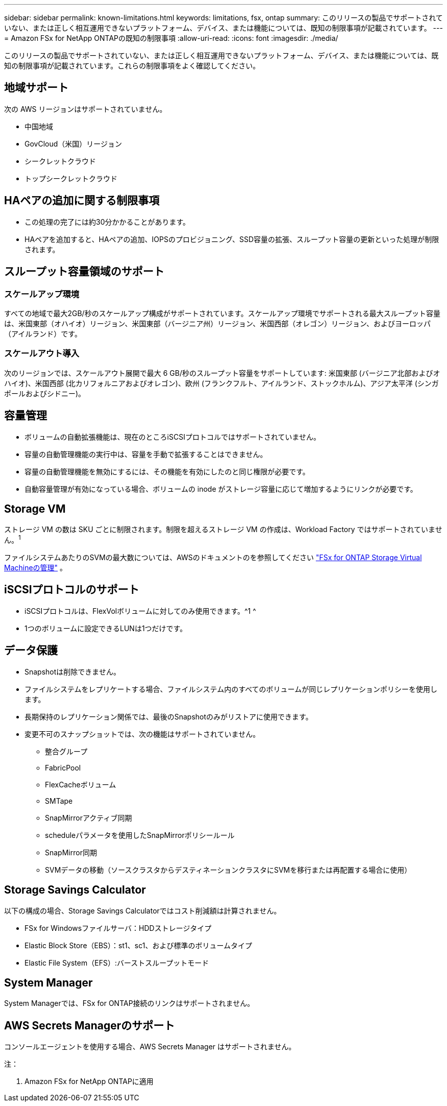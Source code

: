 ---
sidebar: sidebar 
permalink: known-limitations.html 
keywords: limitations, fsx, ontap 
summary: このリリースの製品でサポートされていない、または正しく相互運用できないプラットフォーム、デバイス、または機能については、既知の制限事項が記載されています。 
---
= Amazon FSx for NetApp ONTAPの既知の制限事項
:allow-uri-read: 
:icons: font
:imagesdir: ./media/


[role="lead"]
このリリースの製品でサポートされていない、または正しく相互運用できないプラットフォーム、デバイス、または機能については、既知の制限事項が記載されています。これらの制限事項をよく確認してください。



== 地域サポート

次の AWS リージョンはサポートされていません。

* 中国地域
* GovCloud（米国）リージョン
* シークレットクラウド
* トップシークレットクラウド




== HAペアの追加に関する制限事項

* この処理の完了には約30分かかることがあります。
* HAペアを追加すると、HAペアの追加、IOPSのプロビジョニング、SSD容量の拡張、スループット容量の更新といった処理が制限されます。




== スループット容量領域のサポート



=== スケールアップ環境

すべての地域で最大2GB/秒のスケールアップ構成がサポートされています。スケールアップ環境でサポートされる最大スループット容量は、米国東部（オハイオ）リージョン、米国東部（バージニア州）リージョン、米国西部（オレゴン）リージョン、およびヨーロッパ（アイルランド）です。



=== スケールアウト導入

次のリージョンでは、スケールアウト展開で最大 6 GB/秒のスループット容量をサポートしています: 米国東部 (バージニア北部およびオハイオ)、米国西部 (北カリフォルニアおよびオレゴン)、欧州 (フランクフルト、アイルランド、ストックホルム)、アジア太平洋 (シンガポールおよびシドニー)。



== 容量管理

* ボリュームの自動拡張機能は、現在のところiSCSIプロトコルではサポートされていません。
* 容量の自動管理機能の実行中は、容量を手動で拡張することはできません。
* 容量の自動管理機能を無効にするには、その機能を有効にしたのと同じ権限が必要です。
* 自動容量管理が有効になっている場合、ボリュームの inode がストレージ容量に応じて増加するようにリンクが必要です。




== Storage VM

ストレージ VM の数は SKU ごとに制限されます。制限を超えるストレージ VM の作成は、Workload Factory ではサポートされていません。^1^

ファイルシステムあたりのSVMの最大数については、AWSのドキュメントのを参照してください link:https://docs.aws.amazon.com/fsx/latest/ONTAPGuide/managing-svms.html#max-svms["FSx for ONTAP Storage Virtual Machineの管理"^] 。



== iSCSIプロトコルのサポート

* iSCSIプロトコルは、FlexVolボリュームに対してのみ使用できます。^1 ^
* 1つのボリュームに設定できるLUNは1つだけです。




== データ保護

* Snapshotは削除できません。
* ファイルシステムをレプリケートする場合、ファイルシステム内のすべてのボリュームが同じレプリケーションポリシーを使用します。
* 長期保持のレプリケーション関係では、最後のSnapshotのみがリストアに使用できます。
* 変更不可のスナップショットでは、次の機能はサポートされていません。
+
** 整合グループ
** FabricPool
** FlexCacheボリューム
** SMTape
** SnapMirrorアクティブ同期
** scheduleパラメータを使用したSnapMirrorポリシールール
** SnapMirror同期
** SVMデータの移動（ソースクラスタからデスティネーションクラスタにSVMを移行または再配置する場合に使用）






== Storage Savings Calculator

以下の構成の場合、Storage Savings Calculatorではコスト削減額は計算されません。

* FSx for Windowsファイルサーバ：HDDストレージタイプ
* Elastic Block Store（EBS）：st1、sc1、および標準のボリュームタイプ
* Elastic File System（EFS）:バーストスループットモード




== System Manager

System Managerでは、FSx for ONTAP接続のリンクはサポートされません。



== AWS Secrets Managerのサポート

コンソールエージェントを使用する場合、AWS Secrets Manager はサポートされません。

注：

. Amazon FSx for NetApp ONTAPに適用

